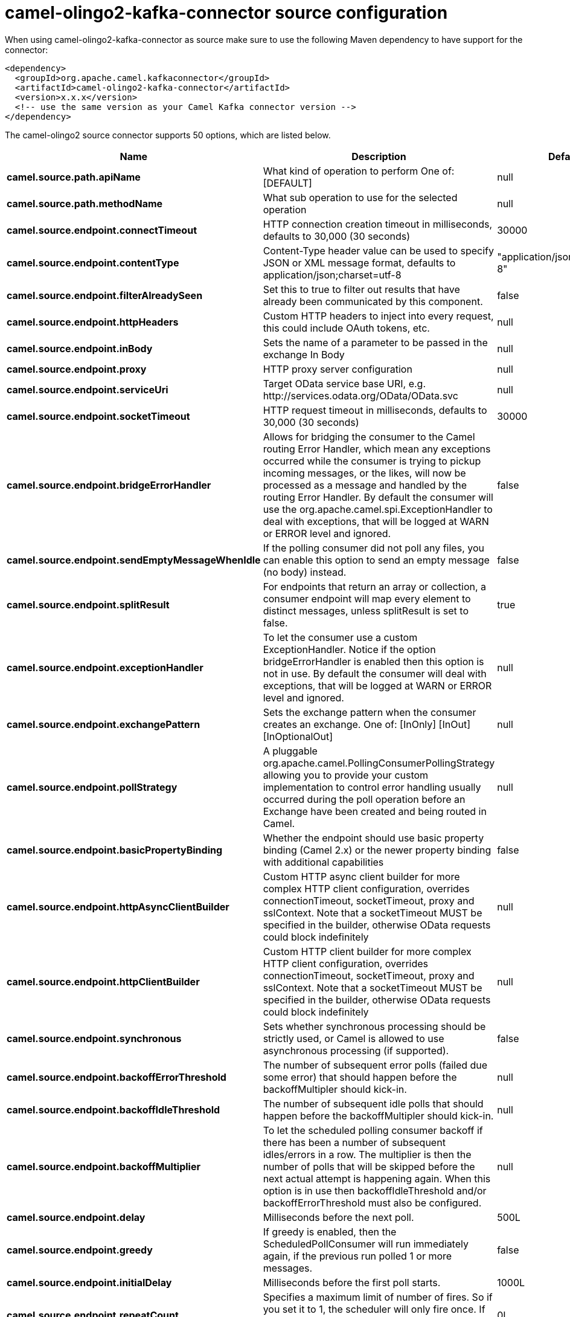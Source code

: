 // kafka-connector options: START
[[camel-olingo2-kafka-connector-source]]
= camel-olingo2-kafka-connector source configuration

When using camel-olingo2-kafka-connector as source make sure to use the following Maven dependency to have support for the connector:

[source,xml]
----
<dependency>
  <groupId>org.apache.camel.kafkaconnector</groupId>
  <artifactId>camel-olingo2-kafka-connector</artifactId>
  <version>x.x.x</version>
  <!-- use the same version as your Camel Kafka connector version -->
</dependency>
----


The camel-olingo2 source connector supports 50 options, which are listed below.



[width="100%",cols="2,5,^1,2",options="header"]
|===
| Name | Description | Default | Priority
| *camel.source.path.apiName* | What kind of operation to perform One of: [DEFAULT] | null | HIGH
| *camel.source.path.methodName* | What sub operation to use for the selected operation | null | HIGH
| *camel.source.endpoint.connectTimeout* | HTTP connection creation timeout in milliseconds, defaults to 30,000 (30 seconds) | 30000 | MEDIUM
| *camel.source.endpoint.contentType* | Content-Type header value can be used to specify JSON or XML message format, defaults to application/json;charset=utf-8 | "application/json;charset=utf-8" | MEDIUM
| *camel.source.endpoint.filterAlreadySeen* | Set this to true to filter out results that have already been communicated by this component. | false | MEDIUM
| *camel.source.endpoint.httpHeaders* | Custom HTTP headers to inject into every request, this could include OAuth tokens, etc. | null | MEDIUM
| *camel.source.endpoint.inBody* | Sets the name of a parameter to be passed in the exchange In Body | null | MEDIUM
| *camel.source.endpoint.proxy* | HTTP proxy server configuration | null | MEDIUM
| *camel.source.endpoint.serviceUri* | Target OData service base URI, e.g. \http://services.odata.org/OData/OData.svc | null | MEDIUM
| *camel.source.endpoint.socketTimeout* | HTTP request timeout in milliseconds, defaults to 30,000 (30 seconds) | 30000 | MEDIUM
| *camel.source.endpoint.bridgeErrorHandler* | Allows for bridging the consumer to the Camel routing Error Handler, which mean any exceptions occurred while the consumer is trying to pickup incoming messages, or the likes, will now be processed as a message and handled by the routing Error Handler. By default the consumer will use the org.apache.camel.spi.ExceptionHandler to deal with exceptions, that will be logged at WARN or ERROR level and ignored. | false | MEDIUM
| *camel.source.endpoint.sendEmptyMessageWhenIdle* | If the polling consumer did not poll any files, you can enable this option to send an empty message (no body) instead. | false | MEDIUM
| *camel.source.endpoint.splitResult* | For endpoints that return an array or collection, a consumer endpoint will map every element to distinct messages, unless splitResult is set to false. | true | MEDIUM
| *camel.source.endpoint.exceptionHandler* | To let the consumer use a custom ExceptionHandler. Notice if the option bridgeErrorHandler is enabled then this option is not in use. By default the consumer will deal with exceptions, that will be logged at WARN or ERROR level and ignored. | null | MEDIUM
| *camel.source.endpoint.exchangePattern* | Sets the exchange pattern when the consumer creates an exchange. One of: [InOnly] [InOut] [InOptionalOut] | null | MEDIUM
| *camel.source.endpoint.pollStrategy* | A pluggable org.apache.camel.PollingConsumerPollingStrategy allowing you to provide your custom implementation to control error handling usually occurred during the poll operation before an Exchange have been created and being routed in Camel. | null | MEDIUM
| *camel.source.endpoint.basicPropertyBinding* | Whether the endpoint should use basic property binding (Camel 2.x) or the newer property binding with additional capabilities | false | MEDIUM
| *camel.source.endpoint.httpAsyncClientBuilder* | Custom HTTP async client builder for more complex HTTP client configuration, overrides connectionTimeout, socketTimeout, proxy and sslContext. Note that a socketTimeout MUST be specified in the builder, otherwise OData requests could block indefinitely | null | MEDIUM
| *camel.source.endpoint.httpClientBuilder* | Custom HTTP client builder for more complex HTTP client configuration, overrides connectionTimeout, socketTimeout, proxy and sslContext. Note that a socketTimeout MUST be specified in the builder, otherwise OData requests could block indefinitely | null | MEDIUM
| *camel.source.endpoint.synchronous* | Sets whether synchronous processing should be strictly used, or Camel is allowed to use asynchronous processing (if supported). | false | MEDIUM
| *camel.source.endpoint.backoffErrorThreshold* | The number of subsequent error polls (failed due some error) that should happen before the backoffMultipler should kick-in. | null | MEDIUM
| *camel.source.endpoint.backoffIdleThreshold* | The number of subsequent idle polls that should happen before the backoffMultipler should kick-in. | null | MEDIUM
| *camel.source.endpoint.backoffMultiplier* | To let the scheduled polling consumer backoff if there has been a number of subsequent idles/errors in a row. The multiplier is then the number of polls that will be skipped before the next actual attempt is happening again. When this option is in use then backoffIdleThreshold and/or backoffErrorThreshold must also be configured. | null | MEDIUM
| *camel.source.endpoint.delay* | Milliseconds before the next poll. | 500L | MEDIUM
| *camel.source.endpoint.greedy* | If greedy is enabled, then the ScheduledPollConsumer will run immediately again, if the previous run polled 1 or more messages. | false | MEDIUM
| *camel.source.endpoint.initialDelay* | Milliseconds before the first poll starts. | 1000L | MEDIUM
| *camel.source.endpoint.repeatCount* | Specifies a maximum limit of number of fires. So if you set it to 1, the scheduler will only fire once. If you set it to 5, it will only fire five times. A value of zero or negative means fire forever. | 0L | MEDIUM
| *camel.source.endpoint.runLoggingLevel* | The consumer logs a start/complete log line when it polls. This option allows you to configure the logging level for that. One of: [TRACE] [DEBUG] [INFO] [WARN] [ERROR] [OFF] | "TRACE" | MEDIUM
| *camel.source.endpoint.scheduledExecutorService* | Allows for configuring a custom/shared thread pool to use for the consumer. By default each consumer has its own single threaded thread pool. | null | MEDIUM
| *camel.source.endpoint.scheduler* | To use a cron scheduler from either camel-spring or camel-quartz component One of: [none] [spring] [quartz] | "none" | MEDIUM
| *camel.source.endpoint.schedulerProperties* | To configure additional properties when using a custom scheduler or any of the Quartz, Spring based scheduler. | null | MEDIUM
| *camel.source.endpoint.startScheduler* | Whether the scheduler should be auto started. | true | MEDIUM
| *camel.source.endpoint.timeUnit* | Time unit for initialDelay and delay options. One of: [NANOSECONDS] [MICROSECONDS] [MILLISECONDS] [SECONDS] [MINUTES] [HOURS] [DAYS] | "MILLISECONDS" | MEDIUM
| *camel.source.endpoint.useFixedDelay* | Controls if fixed delay or fixed rate is used. See ScheduledExecutorService in JDK for details. | true | MEDIUM
| *camel.source.endpoint.sslContextParameters* | To configure security using SSLContextParameters | null | MEDIUM
| *camel.component.olingo2.configuration* | To use the shared configuration | null | MEDIUM
| *camel.component.olingo2.connectTimeout* | HTTP connection creation timeout in milliseconds, defaults to 30,000 (30 seconds) | 30000 | MEDIUM
| *camel.component.olingo2.contentType* | Content-Type header value can be used to specify JSON or XML message format, defaults to application/json;charset=utf-8 | "application/json;charset=utf-8" | MEDIUM
| *camel.component.olingo2.filterAlreadySeen* | Set this to true to filter out results that have already been communicated by this component. | false | MEDIUM
| *camel.component.olingo2.httpHeaders* | Custom HTTP headers to inject into every request, this could include OAuth tokens, etc. | null | MEDIUM
| *camel.component.olingo2.proxy* | HTTP proxy server configuration | null | MEDIUM
| *camel.component.olingo2.serviceUri* | Target OData service base URI, e.g. \http://services.odata.org/OData/OData.svc | null | MEDIUM
| *camel.component.olingo2.socketTimeout* | HTTP request timeout in milliseconds, defaults to 30,000 (30 seconds) | 30000 | MEDIUM
| *camel.component.olingo2.bridgeErrorHandler* | Allows for bridging the consumer to the Camel routing Error Handler, which mean any exceptions occurred while the consumer is trying to pickup incoming messages, or the likes, will now be processed as a message and handled by the routing Error Handler. By default the consumer will use the org.apache.camel.spi.ExceptionHandler to deal with exceptions, that will be logged at WARN or ERROR level and ignored. | false | MEDIUM
| *camel.component.olingo2.splitResult* | For endpoints that return an array or collection, a consumer endpoint will map every element to distinct messages, unless splitResult is set to false. | true | MEDIUM
| *camel.component.olingo2.basicPropertyBinding* | Whether the component should use basic property binding (Camel 2.x) or the newer property binding with additional capabilities | false | MEDIUM
| *camel.component.olingo2.httpAsyncClientBuilder* | Custom HTTP async client builder for more complex HTTP client configuration, overrides connectionTimeout, socketTimeout, proxy and sslContext. Note that a socketTimeout MUST be specified in the builder, otherwise OData requests could block indefinitely | null | MEDIUM
| *camel.component.olingo2.httpClientBuilder* | Custom HTTP client builder for more complex HTTP client configuration, overrides connectionTimeout, socketTimeout, proxy and sslContext. Note that a socketTimeout MUST be specified in the builder, otherwise OData requests could block indefinitely | null | MEDIUM
| *camel.component.olingo2.sslContextParameters* | To configure security using SSLContextParameters | null | MEDIUM
| *camel.component.olingo2.useGlobalSslContext Parameters* | Enable usage of global SSL context parameters. | false | MEDIUM
|===
// kafka-connector options: END
